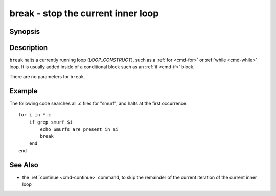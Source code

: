 .. _cmd-break:

break - stop the current inner loop
===================================

Synopsis
--------

.. synopsis::

    LOOP_CONSTRUCT
       [COMMANDS ...]
       break
       [COMMANDS ...]
    end

Description
-----------

``break`` halts a currently running loop (*LOOP_CONSTRUCT*), such as a :ref:`for <cmd-for>` or :ref:`while <cmd-while>` loop. It is usually added inside of a conditional block such as an :ref:`if <cmd-if>` block.

There are no parameters for ``break``.

Example
-------
The following code searches all .c files for "smurf", and halts at the first occurrence.

::

    for i in *.c
        if grep smurf $i
            echo Smurfs are present in $i
            break
        end
    end

See Also
--------

- the :ref:`continue <cmd-continue>` command, to skip the remainder of the current iteration of the current inner loop
